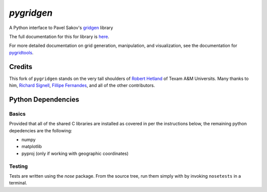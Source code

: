 `pygridgen`
===========
.. image:: https://travis-ci.org/phobson/pygridgen.svg?branch=master
    :target: https://travis-ci.org/phobson/pygridgen
.. image:: https://coveralls.io/repos/phobson/pygridgen/badge.svg?branch=use-properties-CGrid&service=github
  :target: https://coveralls.io/github/phobson/pygridgen?branch=use-properties-CGrid


A Python interface to Pavel Sakov's `gridgen`_ library

.. _gridgen: https://github.com/sakov/gridgen-c

The full documentation for this for library is `here`_.

.. _here: https://phobson.github.io/pygridgen

For more detailed documentation on grid generation, manipulation, and visualization,
see the documentation for `pygridtools`_.

.. _pygridtools: https://phobson.github.io/pygridtools


Credits
-------
This fork of ``pygridgen`` stands on the very tall shoulders of `Robert Hetland`_ of Texam A&M Universits.
Many thanks to him, `Richard Signell`_, `Fillipe Fernandes`_, and all of the other contributors.

.. _Robert Hetland: https://github.com/hetland
.. _Richard Signell: https://github.com/rsignell-usgs
.. _Fillipe Fernandes: https://github.com/ocefpaf


Python Dependencies
-------------------

Basics
~~~~~~

Provided that all of the shared C libraries are installed as covered in per the instructions below, the remaining python depedencies are the following:

* numpy
* matplotlib
* pyproj (only if working with geographic coordinates)

Testing
~~~~~~~

Tests are written using the `nose` package.
From the source tree, run them simply with by invoking ``nosetests`` in a terminal.
